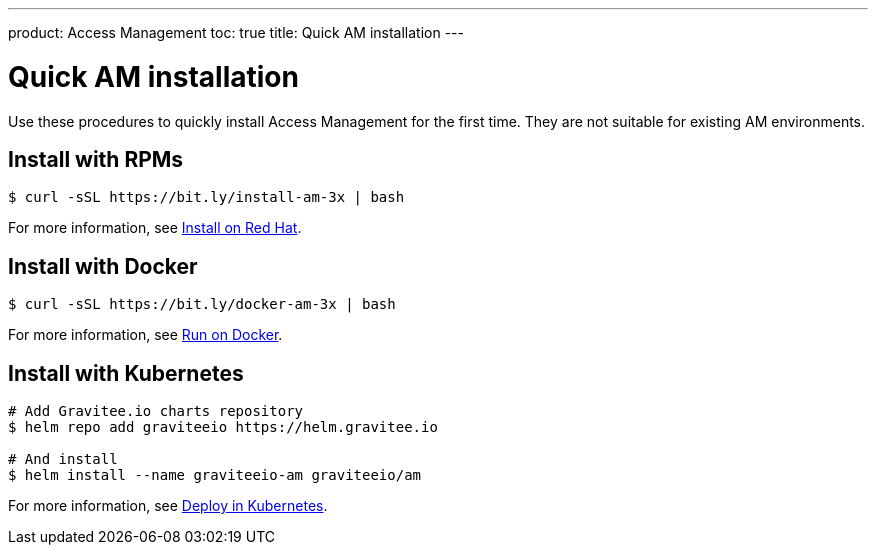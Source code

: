---
product: Access Management
toc: true
title: Quick AM installation
---

:page-description: Gravitee.io Access Management - Installation - Quickstart
:page-keywords: Gravitee.io, API Platform, API Management, API Gateway, oauth2, openid, documentation, manual, guide, reference, api

= Quick AM installation

Use these procedures to quickly install Access Management for the first time. They are not suitable for existing AM environments.

== Install with RPMs

[source,shell]
....
$ curl -sSL https://bit.ly/install-am-3x | bash
....

For more information, see link:/am/current/am_installguide_redhat_stack.html[Install on Red Hat].

== Install with Docker

[source,shell]
....
$ curl -sSL https://bit.ly/docker-am-3x | bash
....

For more information, see link:/am/current/am_installguide_docker_compose.html[Run on Docker].

== Install with Kubernetes

[source,shell]
....
# Add Gravitee.io charts repository
$ helm repo add graviteeio https://helm.gravitee.io

# And install
$ helm install --name graviteeio-am graviteeio/am
....

For more information, see link:/am/current/am_installguide_kubernetes.html[Deploy in Kubernetes].
